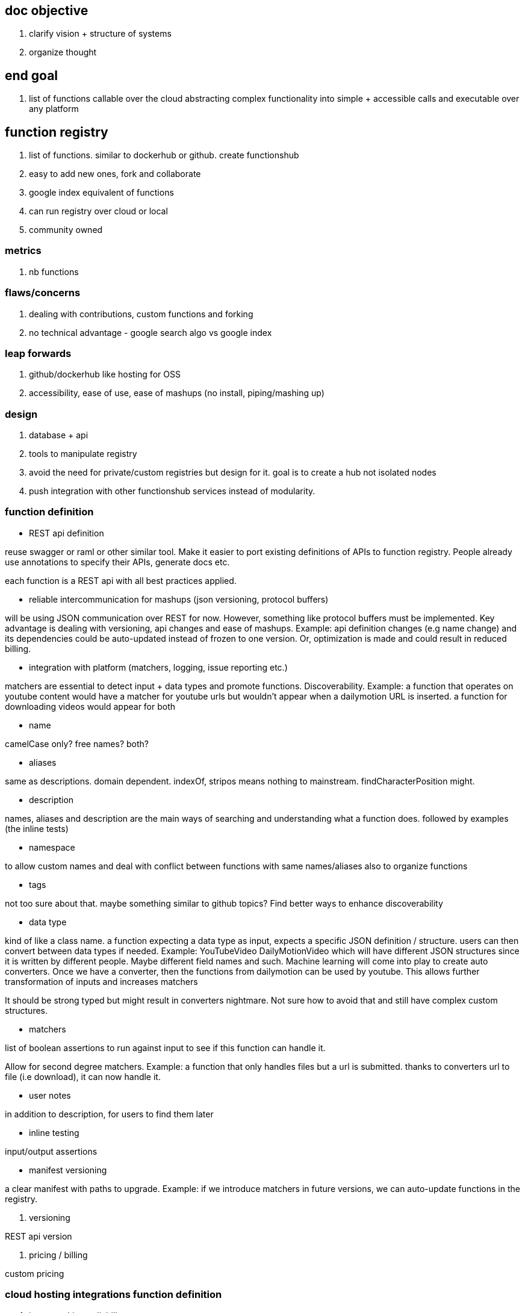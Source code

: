 
== doc objective

. clarify vision + structure of systems
. organize thought


== end goal

. list of functions callable over the cloud abstracting complex functionality into simple + accessible calls and executable over any platform


== function registry

. list of functions. similar to dockerhub or github. create functionshub
. easy to add new ones, fork and collaborate
. google index equivalent of functions
. can run registry over cloud or local
. community owned

=== metrics

. nb functions

=== flaws/concerns

. dealing with contributions, custom functions and forking
. no technical advantage  - google search algo vs google index

=== leap forwards

. github/dockerhub like hosting for OSS
. accessibility, ease of use, ease of mashups (no install, piping/mashing up)

=== design

. database + api
. tools to manipulate registry
. avoid the need for private/custom registries but design for it. goal is to create a hub not isolated nodes
. push integration with other functionshub services instead of modularity. 

=== function definition

- REST api definition 

reuse swagger or raml or other similar tool. Make it easier to port existing definitions of APIs to function registry. 
People already use annotations to specify their APIs, generate docs etc.

each function is a REST api with all best practices applied.

- reliable intercommunication for mashups (json versioning, protocol buffers)

will be using JSON communication over REST for now. However, something like protocol buffers must be implemented. 
Key advantage is dealing with versioning, api changes and ease of mashups. Example: api definition changes (e.g name change) and its dependencies could be auto-updated instead of frozen to one version. Or, optimization is made and could result in reduced billing.

- integration with platform (matchers, logging, issue reporting etc.)

matchers are essential to detect input + data types and promote functions. Discoverability. 
Example: a function that operates on youtube content would have a matcher for youtube urls but wouldn't appear when a dailymotion URL is inserted.
a function for downloading videos would appear for both


- name

camelCase only? free names? both?


- aliases

same as descriptions. domain dependent. indexOf, stripos means nothing to mainstream. findCharacterPosition might.

- description

names, aliases and description are the main ways of searching and understanding what a function does. 
followed by examples (the inline tests)

- namespace

to allow custom names and deal with conflict between functions with same names/aliases
also to organize functions 

- tags

not too sure about that. maybe something similar to github topics? 
Find better ways to enhance discoverability

- data type

kind of like a class name. a function expecting a data type as input, expects a specific JSON definition / structure. 
users can then convert between data types if needed. Example: YouTubeVideo DailyMotionVideo which will have different JSON structures since it is written by different people. Maybe different field names and such. Machine learning will come into play to create auto converters. 
Once we have a converter, then the functions from dailymotion can be used by youtube.
This allows further transformation of inputs and increases matchers

It should be strong typed but might result in converters nightmare. Not sure how to avoid that and still have complex custom structures. 

- matchers

list of boolean assertions to run against input to see if this function can handle it. 

Allow for second degree matchers.
Example: a function that only handles files but a url is submitted. thanks to converters url to file (i.e download), it can now handle it. 

- user notes 

in addition to description, for users to find them later

- inline testing

input/output assertions

- manifest versioning 

a clear manifest with paths to upgrade. Example: if we introduce matchers in future versions, we can auto-update functions in the registry.

. versioning

REST api version

. pricing / billing

custom pricing


=== cloud hosting integrations function definition

. issue tracking, reliability, status
. stackoverflow like Q&A for support on each function and its version -- reuse api or buy stackexchange subdomain?
. logging - all inputs/ouputs, exec time and resources consumed (memory, bandwidth)
. analytics - replicate or differ to api providers functionality



=== workflows

tools can be developed to accelerate workflow and make it easier to fork, develop functions. 
A lot of these features should be part of functions hosting.
Key goal here is to define a function for the registry

- adding a new function

. fork registry repo
. create folder for data type and namespace
. write function definition
. write function and embed into docker
. write tests

- alternative way

. write inline function in your language in a file
. submit file url 
. system analyzes function and creates fucntion definition skeleton. Annotations can control definition.
. system auto-fills with sane defaults regarding namespace and other function definition details


== function hosting

. built on of registry
. hosting + billing per use
. offers caching, storage and other range of APIs to make it easier to run/write/debug/analyze functions
. offers hidden optimizations



== UI

. built on top of registry and hosting
. multiple UIs (cli, language wrappers, web, mobile, api, voice (smart assistant)) 
. mash functions together with ease (inv nimbletext and complex piping)


== UX

. must be mainstream friendly without sacrificing power users. powerful and easy
. machine learning - learn from usage and enhance UX. Example: functions often used together and recommendations, how people build functions and improvements in UI, smart assistant

